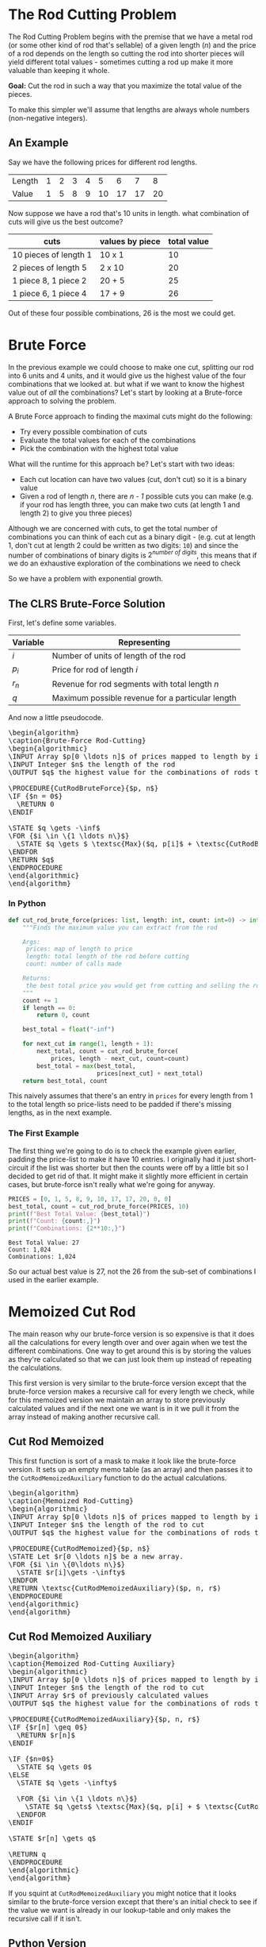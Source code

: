 #+BEGIN_COMMENT
.. title: The Rod Cutting Problem
.. slug: the-rod-cutting-problem
.. date: 2022-05-29 15:21:31 UTC-07:00
.. tags: dynamic programming,algorithms
.. category: Algorithms
.. link: 
.. description: A look at the Rod-Cutting Problem.
.. type: text
.. has_pseudocode: yassir
#+END_COMMENT
#+OPTIONS: ^:{}
#+TOC: headlines 3
#+PROPERTY: header-args :session ~/.local/share/jupyter/runtime/kernel-b2f29ed1-a574-4c25-98bd-7f39ab835b15-ssh.json
#+BEGIN_SRC python :results none :exports none
%load_ext autoreload
%autoreload 2
#+END_SRC
* The Rod Cutting Problem
The Rod Cutting Problem begins with the premise that we have a metal rod (or some other kind of rod that's sellable) of a given length (/n/) and the price of a rod depends on the length so cutting the rod into shorter pieces will yield different total values - sometimes cutting a rod up make it more valuable than keeping it whole.

**Goal:** Cut the rod in such a way that you maximize the total value of the pieces.

To make this simpler we'll assume that lengths are always whole numbers (non-negative integers).

** An Example

Say we have the following prices for different rod lengths.

| Length | 1 | 2 | 3 | 4 |  5 |  6 |  7 |  8 |
| Value  | 1 | 5 | 8 | 9 | 10 | 17 | 17 | 20 |


Now suppose we have a rod that's 10 units in length. what combination of cuts will give us the best outcome?

| cuts                  | values by piece | total value |
|-----------------------+-----------------+-------------|
| 10 pieces of length 1 | 10 x 1          |          10 |
| 2 pieces of length 5  | 2 x 10          |          20 |
| 1 piece 8, 1 piece 2  | 20 + 5          |          25 |
| 1 piece 6, 1 piece 4  | 17 + 9          |          26 |


Out of these four possible combinations, 26 is the most we could get.

* Brute Force
In the previous example we could choose to make one cut, splitting our rod into 6 units and 4 units, and it would give us the highest value of the four combinations that we looked at. but what if we want to know the highest value out of /all/ the combinations? Let's start by looking at a Brute-force approach to solving the problem.

A Brute Force approach to finding the maximal cuts might do the following:

- Try every possible combination of cuts
- Evaluate the total values for each of the combinations
- Pick the combination with the highest total value

What will the runtime for this approach be? Let's start with two ideas:

 - Each cut location can have two values (cut, don't cut) so it is a binary value
 - Given a rod of length /n/, there are /n - 1/ possible cuts you can make (e.g. if your rod has length three, you can make two cuts (at length 1 and length 2) to give you three pieces)

Although we are concerned with cuts, to get the total number of combinations you can think of each cut as a binary digit - (e.g. cut at length 1, don't cut at length 2 could be written as two digits: ~10~) and since the number of combinations of binary digits is \(2^{\textit{number of digits}}\), this means that if we do an exhaustive exploration of the combinations we need to check

\begin{align}
2^{n - 1} &= \left(2^{-1}\right)\left(2^n\right) \\
&= \frac{1}{2}2^n\\

T(n) &= \Theta\left(2^n\right)
\end{align}

So we have a problem with exponential growth.
** The CLRS Brute-Force Solution

First, let's define some variables.

| Variable | Representing                                     |
|----------+--------------------------------------------------|
| $i$      | Number of units of length of the rod             |
| $p_i$    | Price for rod of length $i$                      |
| $r_n$    | Revenue for rod segments with total length $n$   |
| $q$      | Maximum possible revenue for a particular length |

And now a little pseudocode.

#+begin_export html
<pre id="cut-rod-brute-force" style="display:hidden;">
\begin{algorithm}
\caption{Brute-Force Rod-Cutting}
\begin{algorithmic}
\INPUT Array $p[0 \ldots n]$ of prices mapped to length by index
\INPUT Integer $n$ the length of the rod
\OUTPUT $q$ the highest value for the combinations of rods totaling $n$ in length

\PROCEDURE{CutRodBruteForce}{$p, n$}
\IF {$n = 0$}
  \RETURN 0
\ENDIF

\STATE $q \gets -\inf$
\FOR {$i \in \{1 \ldots n\}$}
  \STATE $q \gets $ \textsc{Max}($q, p[i]$ + \textsc{CutRodBruteForce}($p, n - i$))
\ENDFOR
\RETURN $q$
\ENDPROCEDURE
\end{algorithmic}
\end{algorithm}
</pre>
#+end_export

*** In Python
#+begin_src python :results none
def cut_rod_brute_force(prices: list, length: int, count: int=0) -> int:
    """Finds the maximum value you can extract from the rod

    Args:
     prices: map of length to price
     length: total length of the rod before cutting
     count: number of calls made

    Returns:
     the best total price you would get from cutting and selling the rod
    """
    count += 1
    if length == 0:
        return 0, count

    best_total = float("-inf")

    for next_cut in range(1, length + 1):
        next_total, count = cut_rod_brute_force(
            prices, length - next_cut, count=count)
        best_total = max(best_total,
                         prices[next_cut] + next_total)
    return best_total, count
#+end_src

This naively assumes that there's an entry in ~prices~ for every length from 1 to the total length so price-lists need to be padded if there's missing lengths, as in the next example.

*** The First Example

The first thing we're going to do is to check the example given earlier, padding the price-list to make it have 10 entries. I originally had it just short-circuit if the list was shorter but then the counts were off by a little bit so I decided to get rid of that. It might make it slightly more efficient in certain cases, but brute-force isn't really what we're going for anyway.

#+begin_src python :results output :exports both
PRICES = [0, 1, 5, 8, 9, 10, 17, 17, 20, 0, 0]
best_total, count = cut_rod_brute_force(PRICES, 10)
print(f"Best Total Value: {best_total}")
print(f"Count: {count:,}")
print(f"Combinations: {2**10:,}")
#+end_src

#+RESULTS:
: Best Total Value: 27
: Count: 1,024
: Combinations: 1,024

So our actual best value is 27, not the 26 from the sub-set of combinations I used in the earlier example.
* Memoized Cut Rod
The main reason why our brute-force version is so expensive is that it does all the calculations for every length over and over again when we test the different combinations. One way to get around this is by storing the values as they're calculated so that we can just look them up instead of repeating the calculations.

This first version is very similar to the brute-force version except that the brute-force version makes a recursive call for every length we check, while for this memoized version we maintain an array to store previously calculated values and if the next one we want is in it we pull it from the array instead of making another recursive call.

** Cut Rod Memoized
This first function is sort of a mask to make it look like the brute-force version. It sets up an empty memo table (as an array) and then passes it to the ~CutRodMemoizedAuxiliary~ function to do the actual calculations.

#+begin_export html
<pre id="cut-rod-memoized" style="display:hidden;">
\begin{algorithm}
\caption{Memoized Rod-Cutting}
\begin{algorithmic}
\INPUT Array $p[0 \ldots n]$ of prices mapped to length by index
\INPUT Integer $n$ the length of the rod to cut
\OUTPUT $q$ the highest value for the combinations of rods totaling $n$ in length

\PROCEDURE{CutRodMemoized}{$p, n$}
\STATE Let $r[0 \ldots n]$ be a new array.
\FOR {$i \in \{0\ldots n\}$}
  \STATE $r[i]\gets -\infty$
\ENDFOR
\RETURN \textsc{CutRodMemoizedAuxiliary}($p, n, r$)
\ENDPROCEDURE
\end{algorithmic}
\end{algorithm}
</pre>
#+end_export
** Cut Rod Memoized Auxiliary

#+begin_export html
<pre id="cut-rod-memoized-auxiliary" style="display:hidden;">
\begin{algorithm}
\caption{Memoized Rod-Cutting Auxiliary}
\begin{algorithmic}
\INPUT Array $p[0 \ldots n]$ of prices mapped to length by index
\INPUT Integer $n$ the length of the rod to cut
\INPUT Array $r$ of previously calculated values
\OUTPUT $q$ the highest value for the combinations of rods totaling $n$ in length

\PROCEDURE{CutRodMemoizedAuxiliary}{$p, n, r$}
\IF {$r[n] \geq 0$}
  \RETURN $r[n]$
\ENDIF

\IF {$n=0$}
  \STATE $q \gets 0$
\ELSE
  \STATE $q \gets -\infty$

  \FOR {$i \in \{1 \ldots n\}$}
    \STATE $q \gets$ \textsc{Max}($q, p[i] + $ \textsc{CutRodMemoizedAuxiliary}($p, n-i, r$))
  \ENDFOR
\ENDIF

\STATE $r[n] \gets q$

\RETURN q
\ENDPROCEDURE
\end{algorithmic}
\end{algorithm}
</pre>
#+end_export

If you squint at ~CutRodMemoizedAuxiliary~ you might notice that it looks similar to the brute-force version except that there's an initial check to see if the value we want is already in our lookup-table and only makes the recursive call if it isn't.
** Python Version
#+begin_src python :results none
def cut_rod_memoized(prices: list, length: int) -> int:
    """Finds the maximum value for a rod after it has been cut up

    Args:
     prices: map of length to price
     length: the length of the rod to be cut up

    Returns:
     the maximum value that can be gained by cutting up and selling the rod
    """
    table = [float("-inf")] * (length + 1)
    return cut_rod_memoized_auxiliary(prices, length, table)
#+end_src

#+begin_src python :results none
def cut_rod_memoized_auxiliary(prices: list, length: int, best_values: list, count: int=0) -> int:
    """Find the maximum value from cutting up and selling rod

    Args:
     prices: map of length to price
     length: the length of the rod to be cut up
     best_values: lookup-table for previously calculated values (index is starting length)

    Returns:
     the maximum value that can be gained by cutting up and selling the rod
    """
    count += 1
    if best_values[length] >= 0:
        return best_values[length], count

    if length == 0:
        best_total = 0
    else:
        best_total = float("-inf")
        for next_cut in range(1, length + 1):
            leftover = length - next_cut
            next_total, count = cut_rod_memoized_auxiliary(prices,
                                                           leftover,
                                                           best_values,
                                                           count)
            best_total = max(best_total,
                             prices[next_cut] + next_total)
    best_values[length] = best_total
    return best_total, count
#+end_src

#+begin_src python :results output :exports both
best_total, count = cut_rod_memoized(PRICES, 4)
print(f"Best Total Value: {best_total}")
print(f"Count: {count}")
#+end_src

#+RESULTS:
: Best Total Value: 10
: Count: 11

#+begin_src python :results output :exports both
best_total, count = cut_rod_memoized(PRICES, 5)
print(f"Best Total Value: {best_total}")
print(f"Count: {count}")
#+end_src

#+RESULTS:
: Best Total Value: 13
: Count: 16


** Example
#+begin_src python :results output :exports both
best_total, count = cut_rod_memoized(PRICES, 10)
print(f"Best Total Value: {best_total}")
print(f"Count: {count}")
#+end_src

#+RESULTS:
: Best Total Value: 27
: Count: 56

We've gone from 1,024 calls to 56 calls, a pretty good improvement. The number of calls comes from the for loop plus one for the initial call. The for loop goes from 1 through the length of the rod, but passes in the difference between the starting length and the loop value. So if we start with a length of 4, the for-loop makes recursive calls using lengths of 4-1=3, 4-2=2, 4-3=1, 4-4=0. But then each of the calls goes through the for-loop as well (except for the base-case of 0). Since the first call of the for-loop is always one less than the starting length, we end up memoizing the values for all the starting lengths as we go so the subsequent calls don't need to go into the for-loop. So the number of calls we make equals \(1 + 2 + \cdots + n\) plus one for the first call before the recursion starts. This means the runtime is

\[
1 + \sum_{i=1}^n i = 1 + \frac{n(n+1)}{2} \Rightarrow O(n^2)
\]

So for our case with length 10, we have

\begin{align}
T(10) &= \frac{10(10 + 1)}{2} + 1\\
      &= 56
\end{align}

* Non-Recursive Solution
The memoized cut-rod solution is a top-down, depth-first search soluction that uses recursion. We can eliminate the recursion altogether using a for-loop along with our look-up array. The trick is to make it a bottoms-up approach - that is to say that we start with the solutions for the smaller lengths and work up to the longer ones so that the look-up array always has the sub-problem values that we need to look up.

#+begin_export html
<pre id="cut-rod-bottoms-up" style="display:hidden;">
\begin{algorithm}
\caption{Bottoms-Up Rod-Cutting}
\begin{algorithmic}
\INPUT Array $p[0 \ldots n]$ of prices mapped to length by index
\INPUT Integer $n$ the length of the rod to cut
\OUTPUT $q$ the highest value for the combinations of rods totaling $n$ in length

\PROCEDURE{CutRodBottomsUp}{$p, n$}
\STATE Let $r[0\ldots n]$ be a new array.
\STATE $r[0] \gets 0$

  \FOR {$j \in \{1 \ldots n\}$}
    \STATE $q \gets -\infty$
    \FOR {$i \in \{1 \ldots j\}$}
      \STATE $q \gets$ \textsc{Max}($q, p[i] + r[j - i]$)
    \ENDFOR
    \STATE $r[j] \gets q$
  \ENDFOR
\RETURN $r[n]$
\ENDPROCEDURE
\end{algorithmic}
\end{algorithm}
</pre>
#+end_export

** Python Version

#+begin_src python :results none
def cut_rod_bottom_up(prices: list, length: int) -> tuple:
    """Find the maximum value for a rod after cutting

    Args:
     prices: map of length to price
     length: total length of rod to cut up

    Returns:
     best-value, count
    """
    count = 1
    best_values = [0] * (length + 1)
    for rod_length in range(1, length + 1):
        best_value_this_length = float("-inf")
        for cut_length in range(1, rod_length + 1):
            count += 1
            leftover = rod_length - cut_length
            best_value_this_length = max(
                best_value_this_length,
                prices[cut_length] + best_values[leftover])
        best_values[rod_length] = best_value_this_length
    return best_values[length], count
#+end_src

** The Example Again
#+begin_src python :results output :exports both
best_total, count = cut_rod_bottom_up(PRICES, 10)
print(f"Best Total Value: {best_total}")
print(f"Count: {count}")
#+end_src

#+RESULTS:
: Best Total Value: 27
: Count: 56

The runtime for this version is the same as the memoized version. It's sort of the backwards case - the inner for-loop runs 1 then 1, 2, then 1, 2, 3 up to the length of the rod, so the number of times it runs is \(1 + 2 + 3 + \cdots + n\) while the memoized count goes \(n + \cdots + 3 + 2 + 1\). In any case, the count ends up the same.

\[
1 + \sum_{i=1}^n i = 1 + \frac{n(n+1)}{2} \Rightarrow O(n^2)
\]

* Sources
- {{% doc %}}essential-algorithms{{% /doc %}}
- {{% doc %}}clrs{{% /doc %}}

#+begin_export html
<script>
window.addEventListener('load', function () {
    pseudocode.renderElement(document.getElementById("cut-rod-brute-force"));
});
</script>
#+end_export

#+begin_export html
<script>
window.addEventListener('load', function () {
    pseudocode.renderElement(document.getElementById("cut-rod-memoized"));
});
</script>
#+end_export

#+begin_export html
<script>
window.addEventListener('load', function () {
    pseudocode.renderElement(document.getElementById("cut-rod-memoized-auxiliary"));
});
</script>
#+end_export

#+begin_export html
<script>
window.addEventListener('load', function () {
    pseudocode.renderElement(document.getElementById("cut-rod-bottoms-up"));
});
</script>
#+end_export
